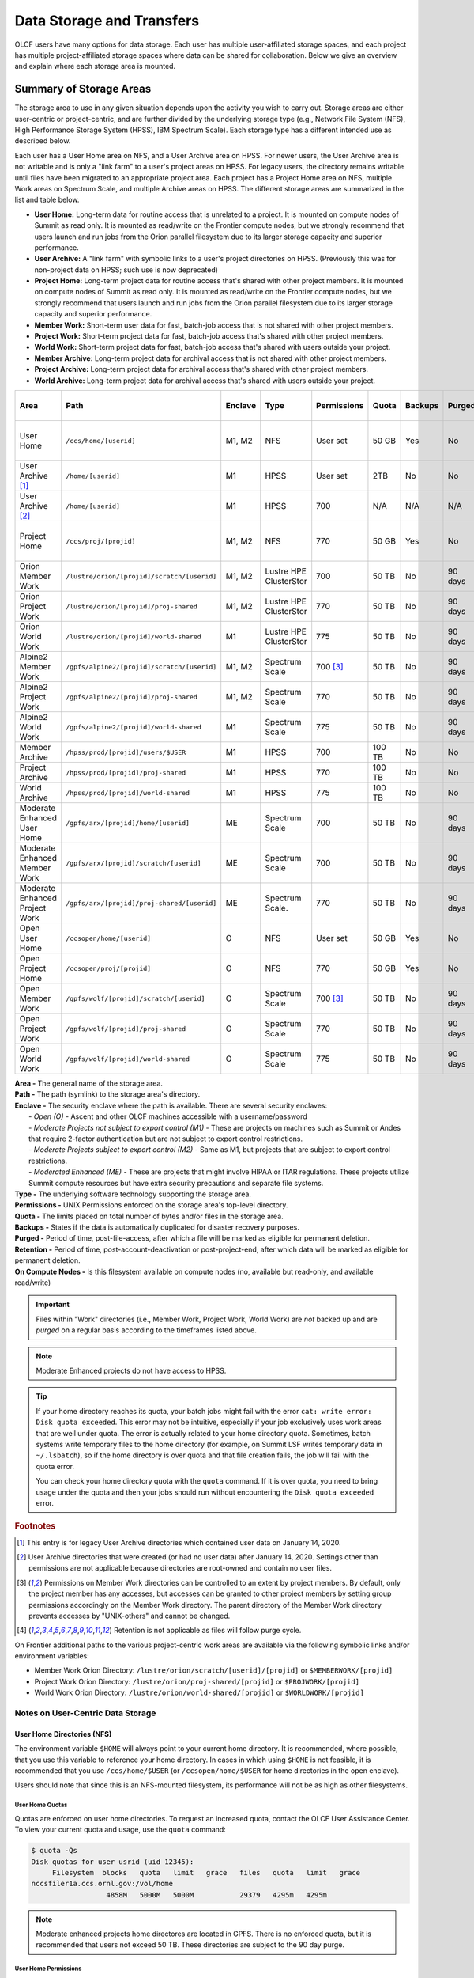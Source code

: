 .. _data-storage-and-transfers:

############################
Data Storage and Transfers
############################

OLCF users have many options for data storage. Each user has multiple user-affiliated storage spaces, and each project has multiple project-affiliated storage spaces where data can be shared for collaboration.  Below we give an overview and explain where each storage area is mounted.

************************
Summary of Storage Areas
************************

The storage area to use in any given situation depends upon the activity you wish to carry out. Storage areas are either user-centric or project-centric, and are further divided by the underlying storage type (e.g., Network File System (NFS), High Performance Storage System (HPSS), IBM Spectrum Scale). Each storage type has a different intended use as described below.

Each user has a User Home area on NFS, and a User Archive area on HPSS. For newer users, the User Archive area is not writable and is only a "link farm" to a user's project areas on HPSS. For legacy users, the directory remains writable until files have been migrated to an appropriate project area.
Each project has a Project Home area on NFS, multiple Work areas on Spectrum Scale, and multiple Archive areas on HPSS. The different storage areas are summarized in the list and table below.

- **User Home:** Long-term data for routine access that is unrelated to a project. It is mounted on compute nodes of Summit as read only. It is mounted as read/write on the Frontier compute nodes, but we strongly recommend that users launch and run jobs from the Orion parallel filesystem due to its larger storage capacity and superior performance.
- **User Archive:** A "link farm" with symbolic links to a user's project directories on HPSS. (Previously this was for non-project data on HPSS; such use is now deprecated)
- **Project Home:** Long-term project data for routine access that's shared with other project members. It is mounted on compute nodes of Summit as read only. It is mounted as read/write on the Frontier compute nodes, but we strongly recommend that users launch and run jobs from the Orion parallel filesystem due to its larger storage capacity and superior performance.
- **Member Work:** Short-term user data for fast, batch-job access that is not shared with other project members.
- **Project Work:** Short-term project data for fast, batch-job access that's shared with other project members.
- **World Work:** Short-term project data for fast, batch-job access that's shared with users outside your project.
- **Member Archive:** Long-term project data for archival access that is not shared with other project members.
- **Project Archive:** Long-term project data for archival access that's shared with other project members.
- **World Archive:** Long-term project data for archival access that's shared with users outside your project.

.. _data-filesystem-summary:

+--------------------------------+---------------------------------------------+---------+------------------------+-------------+--------+---------+---------+------------+-----------------------------------------+
| Area                           | Path                                        | Enclave | Type                   | Permissions |  Quota | Backups | Purged  | Retention  | On Compute Nodes                        |
+================================+=============================================+=========+========================+=============+========+=========+=========+============+=========================================+
| User Home                      | ``/ccs/home/[userid]``                      | M1, M2  | NFS                    | User set    |  50 GB | Yes     | No      | 90 days    | Summit: Read-only, Frontier: Read/Write |
+--------------------------------+---------------------------------------------+---------+------------------------+-------------+--------+---------+---------+------------+-----------------------------------------+
| User Archive [#f1]_            | ``/home/[userid]``                          | M1      | HPSS                   | User set    |  2TB   | No      | No      | 90 days    | No                                      |
+--------------------------------+---------------------------------------------+---------+------------------------+-------------+--------+---------+---------+------------+-----------------------------------------+
| User Archive [#f2]_            | ``/home/[userid]``                          | M1      | HPSS                   | 700         |  N/A   | N/A     | N/A     | N/A        | No                                      |
+--------------------------------+---------------------------------------------+---------+------------------------+-------------+--------+---------+---------+------------+-----------------------------------------+
| Project Home                   | ``/ccs/proj/[projid]``                      | M1, M2  | NFS                    | 770         |  50 GB | Yes     | No      | 90 days    | Summit: Read-only, Frontier: Read/Write |
+--------------------------------+---------------------------------------------+---------+------------------------+-------------+--------+---------+---------+------------+-----------------------------------------+
| Orion Member Work              | ``/lustre/orion/[projid]/scratch/[userid]`` | M1, M2  | Lustre HPE ClusterStor | 700         |  50 TB | No      | 90 days | N/A [#f4]_ | Read/Write                              |
+--------------------------------+---------------------------------------------+---------+------------------------+-------------+--------+---------+---------+------------+-----------------------------------------+
| Orion Project Work             | ``/lustre/orion/[projid]/proj-shared``      | M1, M2  | Lustre HPE ClusterStor | 770         |  50 TB | No      | 90 days | N/A [#f4]_ | Read/Write                              |
+--------------------------------+---------------------------------------------+---------+------------------------+-------------+--------+---------+---------+------------+-----------------------------------------+
| Orion World Work               | ``/lustre/orion/[projid]/world-shared``     | M1      | Lustre HPE ClusterStor | 775         |  50 TB | No      | 90 days | N/A [#f4]_ | Read/Write                              |
+--------------------------------+---------------------------------------------+---------+------------------------+-------------+--------+---------+---------+------------+-----------------------------------------+
| Alpine2 Member Work            | ``/gpfs/alpine2/[projid]/scratch/[userid]`` | M1, M2  | Spectrum Scale         | 700 [#f3]_  |  50 TB | No      | 90 days | N/A [#f4]_ | Read/Write                              |
+--------------------------------+---------------------------------------------+---------+------------------------+-------------+--------+---------+---------+------------+-----------------------------------------+
| Alpine2 Project Work           | ``/gpfs/alpine2/[projid]/proj-shared``      | M1, M2  | Spectrum Scale         | 770         |  50 TB | No      | 90 days | N/A [#f4]_ | Read/Write                              |
+--------------------------------+---------------------------------------------+---------+------------------------+-------------+--------+---------+---------+------------+-----------------------------------------+
| Alpine2 World Work             | ``/gpfs/alpine2/[projid]/world-shared``     | M1      | Spectrum Scale         | 775         |  50 TB | No      | 90 days | N/A [#f4]_ | Read/Write                              |
+--------------------------------+---------------------------------------------+---------+------------------------+-------------+--------+---------+---------+------------+-----------------------------------------+
| Member Archive                 | ``/hpss/prod/[projid]/users/$USER``         | M1      | HPSS                   | 700         | 100 TB | No      | No      | 90 days    | No                                      |
+--------------------------------+---------------------------------------------+---------+------------------------+-------------+--------+---------+---------+------------+-----------------------------------------+
| Project Archive                | ``/hpss/prod/[projid]/proj-shared``         | M1      | HPSS                   | 770         | 100 TB | No      | No      | 90 days    | No                                      |
+--------------------------------+---------------------------------------------+---------+------------------------+-------------+--------+---------+---------+------------+-----------------------------------------+
| World Archive                  | ``/hpss/prod/[projid]/world-shared``        | M1      | HPSS                   | 775         | 100 TB | No      | No      | 90 days    | No                                      |
+--------------------------------+---------------------------------------------+---------+------------------------+-------------+--------+---------+---------+------------+-----------------------------------------+
| Moderate Enhanced User Home    | ``/gpfs/arx/[projid]/home/[userid]``        | ME      | Spectrum Scale         | 700         |  50 TB | No      | 90 days | N/A [#f4]_ | Read/Write                              |
+--------------------------------+---------------------------------------------+---------+------------------------+-------------+--------+---------+---------+------------+-----------------------------------------+
| Moderate Enhanced Member Work  | ``/gpfs/arx/[projid]/scratch/[userid]``     | ME      | Spectrum Scale         | 700         |  50 TB | No      | 90 days | N/A [#f4]_ | Read/Write                              |
+--------------------------------+---------------------------------------------+---------+------------------------+-------------+--------+---------+---------+------------+-----------------------------------------+
| Moderate Enhanced Project Work | ``/gpfs/arx/[projid]/proj-shared/[userid]`` | ME      | Spectrum Scale.        | 770         |  50 TB | No      | 90 days | N/A [#f4]_ | Read/Write                              |
+--------------------------------+---------------------------------------------+---------+------------------------+-------------+--------+---------+---------+------------+-----------------------------------------+
| Open User Home                 | ``/ccsopen/home/[userid]``                  | O       | NFS                    | User set    |  50 GB | Yes     | No      | 90 days    | Read-only                               |
+--------------------------------+---------------------------------------------+---------+------------------------+-------------+--------+---------+---------+------------+-----------------------------------------+
| Open Project Home              | ``/ccsopen/proj/[projid]``                  | O       | NFS                    | 770         |  50 GB | Yes     | No      | 90 days    | Read-only                               |
+--------------------------------+---------------------------------------------+---------+------------------------+-------------+--------+---------+---------+------------+-----------------------------------------+
| Open Member Work               | ``/gpfs/wolf/[projid]/scratch/[userid]``    | O       | Spectrum Scale         | 700 [#f3]_  |  50 TB | No      | 90 days | N/A [#f4]_ | Read/Write                              |
+--------------------------------+---------------------------------------------+---------+------------------------+-------------+--------+---------+---------+------------+-----------------------------------------+
| Open Project Work              | ``/gpfs/wolf/[projid]/proj-shared``         | O       | Spectrum Scale         | 770         |  50 TB | No      | 90 days | N/A [#f4]_ | Read/Write                              |
+--------------------------------+---------------------------------------------+---------+------------------------+-------------+--------+---------+---------+------------+-----------------------------------------+
| Open World Work                | ``/gpfs/wolf/[projid]/world-shared``        | O       | Spectrum Scale         | 775         |  50 TB | No      | 90 days | N/A [#f4]_ | Read/Write                              |
+--------------------------------+---------------------------------------------+---------+------------------------+-------------+--------+---------+---------+------------+-----------------------------------------+


| **Area -** The general name of the storage area.
| **Path -** The path (symlink) to the storage area's directory.
| **Enclave -** The security enclave where the path is available. There are several security enclaves:
|      - *Open (O) -* Ascent and other OLCF machines accessible with a username/password
|      - *Moderate Projects not subject to export control (M1)* - These are projects on machines such as Summit or Andes that require 2-factor authentication but are not subject to export control restrictions.
|      - *Moderate Projects subject to export control (M2) -* Same as M1, but projects that are subject to export control restrictions.
|      - *Moderated Enhanced (ME) -* These are projects that might involve HIPAA or ITAR regulations. These projects utilize Summit compute resources but have extra security precautions and separate file systems.
| **Type -** The underlying software technology supporting the storage area.
| **Permissions -** UNIX Permissions enforced on the storage area's top-level directory.
| **Quota -** The limits placed on total number of bytes and/or files in the storage area.
| **Backups -** States if the data is automatically duplicated for disaster recovery purposes.
| **Purged -** Period of time, post-file-access, after which a file will be marked as eligible for permanent deletion.
| **Retention -** Period of time, post-account-deactivation or post-project-end, after which data will be marked as eligible for permanent deletion.
| **On Compute Nodes -** Is this filesystem available on compute nodes (no, available but read-only, and available read/write)

.. important::
    Files within "Work" directories (i.e., Member Work, Project Work, World Work) are *not* backed up and are *purged* on a regular basis according to the timeframes listed above.

.. note::
    Moderate Enhanced projects do not have access to HPSS.

.. tip::
    If your home directory reaches its quota, your batch jobs might fail with the error ``cat: write error: Disk quota exceeded``. This error may not be intuitive, especially if your job exclusively uses work areas that are well under quota. The error is actually related to your home directory quota. Sometimes, batch systems write temporary files to the home directory (for example, on Summit LSF writes temporary data in ``~/.lsbatch``), so if the home directory is over quota and that file creation fails, the job will fail with the quota error.

    You can check your home directory quota with the ``quota`` command. If it is over quota, you need to bring usage under the quota and then your jobs should run without encountering the ``Disk quota exceeded`` error.

.. rubric:: Footnotes

.. [#f1] This entry is for legacy User Archive directories which contained user data on January 14, 2020.

.. [#f2] User Archive directories that were created (or had no user data) after January 14, 2020. Settings other than permissions are not applicable because directories are root-owned and contain no user files.

.. [#f3] Permissions on Member Work directories can be controlled to an extent by project members. By default, only the project member has any accesses, but accesses can be granted to other project members by setting group permissions accordingly on the Member Work directory. The parent directory of the Member Work directory prevents accesses by "UNIX-others" and cannot be changed.

.. [#f4] Retention is not applicable as files will follow purge cycle.


.. On Summit, Andes, and the DTNs, additional paths to the various project-centric work areas are available via the following symbolic links and/or environment variables:

.. - Member Work Directory:  ``/gpfs/alpine/scratch/[userid]/[projid]`` or ``$MEMBERWORK/[projid]``
.. - Project Work Directory: ``/gpfs/alpine/proj-shared/[projid]`` or ``$PROJWORK/[projid]``
.. - World Work Directory: ``/gpfs/alpine/world-shared/[projid]`` or ``$WORLDWORK/[projid]``

On Frontier additional paths to the various project-centric work areas are available via the following symbolic links and/or environment variables:

- Member Work Orion Directory:  ``/lustre/orion/scratch/[userid]/[projid]`` or ``$MEMBERWORK/[projid]``
- Project Work Orion  Directory: ``/lustre/orion/proj-shared/[projid]`` or ``$PROJWORK/[projid]``
- World Work Orion Directory: ``/lustre/orion/world-shared/[projid]`` or ``$WORLDWORK/[projid]``



.. _data-user-centric-areas:

==================================
Notes on User-Centric Data Storage
==================================

.. _data-user-home-directories-nfs:

User Home Directories (NFS)
===========================

The environment variable ``$HOME`` will always point to your current home directory. It is recommended, where possible, that you use this variable to reference your home directory. In cases in which using ``$HOME`` is not feasible, it is recommended that you use ``/ccs/home/$USER`` (or ``/ccsopen/home/$USER`` for home directories in the open enclave).

Users should note that since this is an NFS-mounted filesystem, its performance will not be as high as other filesystems.

User Home Quotas
----------------

Quotas are enforced on user home directories. To request an increased quota, contact the OLCF User Assistance Center. To view your current quota and usage, use the ``quota`` command:


.. code::

    $ quota -Qs
    Disk quotas for user usrid (uid 12345):
         Filesystem  blocks   quota   limit   grace   files   quota   limit   grace
    nccsfiler1a.ccs.ornl.gov:/vol/home
                      4858M   5000M   5000M           29379   4295m   4295m

.. note::
   Moderate enhanced projects home directores are located in GPFS. There is no enforced quota, but it is recommended that users not exceed 50 TB. These directories are subject to the 90 day purge.

User Home Permissions
---------------------

The default permissions for user home directories is shown in the :ref:`Filesystem Summary Table <data-filesystem-summary>`. Users have the ability to change permissions on their home directories, although it is recommended that permissions be set to as restrictive as possible (without interfering with your work).

.. note::
   Moderate enhanced projects have home directory permissions set to ``0700`` and are automatically reset to that if changed by the user.

User Home Backups
-----------------

If you accidentally delete files from your home directory, you may be able to retrieve them. Online backups are performed at regular intervals. Hourly backups for the past 24 hours, daily backups for the last 7 days, and once-weekly backups are available. It is possible that the deleted files are available in one of those backups. The backup directories are named ``hourly.*``, ``daily.*``, and ``weekly.*`` where ``*`` is the date/time stamp of backup creation. For example, ``hourly.2020-01-01-0905`` is an hourly backup made on January 1st, 2020 at 9:05 AM.

The backups are accessed via the ``.snapshot`` subdirectory. Note that ``ls`` alone (or even ``ls -a``) will not show the ``.snapshot`` subdirectory exists, though ``ls .snapshot`` will show its contents. The ``.snapshot`` feature is available in any subdirectory of your home directory and will show the online backups available for that subdirectory. 

To retrieve a backup, simply copy it into your desired destination with the ``cp`` command.

.. note::
   There are no backups for moderate enhanced project home directories.

User Website Directory
----------------------

Users interested in sharing files publicly via the World Wide Web can request a user website directory be created for their account. User website directories (``~/www``) have a 5GB storage quota and allow access to files at ``http://users.nccs.gov/~user`` (where ``user`` is your userid). If you are interested in having a user website directory created, please contact the User Assistance Center at help@olcf.ornl.gov.

User Archive Directories (HPSS)
===============================

.. note::
    Use of User Archive areas for data storage is deprecated as of January 14, 2020.
    The user archive area for any user account created after that date (or for any
    user archive directory that is empty of user files after that date) will contain
    only symlinks to the top-level directories for each of the user's projects on
    HPSS. Users with existing data in a User Archive directory are encouraged to
    move that data to an appropriate project-based directory as soon as possible.
    
    The information below is simply for reference for those users with existing 
    data in User Archive directories.


The High Performance Storage System (HPSS) at the OLCF provides longer-term storage for the large amounts of data created on the OLCF compute systems. The mass storage facility consists of tape and disk storage components, servers, and the HPSS software. After data is uploaded, it persists on disk for some period of time. The length of its life on disk is determined by how full the disk caches become. When data is migrated to tape, it is done so in a first-in, first-out fashion.

User archive areas on HPSS are intended for storage of data not immediately needed in either User Home directories (NFS) or User Work directories (GPFS).  User Archive directories should not be used to store project-related data.  Rather, Project Archive directories should be used for project data. 

User Archive Access
-------------------

Users are granted HPSS access if they are members of projects with Project Archive areas.  Users can transfer data to HPSS from any OLCF system using the HSI or HTAR utilities. For more information on using HSI or HTAR, see the :ref:`data-hpss` section.


User Archive Accounting
-----------------------

Each file and directory on HPSS is associated with an HPSS storage allocation. Storage allocations are normally associated with one of the user's projects; however, legacy usage (from files stored to User Archive areas prior to January 14, 2020) may instead be associated with the user or a 'legacy' project. To check storage allocation usage, use the comand ``showusage -s hpss`` from an OLCF resource such as Frontier or Andes. 

For information on usage and best practices for HPSS, please see the :ref:`data-hpss` section.


.. _data-project-centric-areas:

=====================================
Notes on Project-Centric Data Storage
=====================================


Project directories provide members of a project with a common place to store code, data, and other files related to their project.

.. _data-project-home-directories-nfs:

Project Home Directories (NFS)
==============================

Open and Moderate Projects are provided with a Project Home storage area in the NFS-mounted filesystem. This area is intended for storage of data, code, and other files that are of interest to all members of a project. Since Project Home is an NFS-mounted filesystem, its performance will not be as high as other filesystems. 

.. note::
   Moderate Enhanced projects are not provided with Project Home spaces, just Project Work spaces.


Project Home Path, Quota, and Permissions
-----------------------------------------

The path, quota, and permissions for Project Home directories are summarized in the :ref:`Filesystem Summary Table <data-filesystem-summary>`.

Quotas are enforced on Project Home directories. To check a Project Home directory’s usage, run ``df -h /ccs/proj/[projid]`` (where ``[projid]`` is the project ID). Note, however, that permission settings on some subdirectories may prevent you from accessing them, and in that case you will not be able to obtain the correct usage. If this is the case, contact help@olcf.ornl.gov for the usage information.

Project Home directories are root-owned and are associated with the project's Unix group. Default permissions are set such that only members of the project can access the directory, and project members are not able to change permissions of the top-level directory.

Project Home Backups
--------------------

If you accidentally delete files from your project home directory, you may be able to retrieve them. Online backups are performed at regular intervals.  Hourly backups for the past 24 hours, daily backups for the last 7 days, and once-weekly backups are available. It is possible that the deleted files are available in one of those backups. The backup directories are named ``hourly.*``, ``daily.*``, and ``weekly.*`` where ``*`` is the date/time stamp of backup creation. For example, ``hourly.2020-01-01-0905`` is an hourly backup made on January 1st, 2020 at
9:05 AM.

The backups are accessed via the ``.snapshot`` subdirectory. Note that ``ls`` alone (or even ``ls -a``) will not show the ``.snapshot`` subdirectory exists, though ``ls .snapshot`` will show its contents. The ``.snapshot`` feature is available in any subdirectory of your project home directory and will show the online backups available for that subdirectory.

To retrieve a backup, simply copy it into your desired destination with the ``cp`` command.

Project Work Areas
==================

Three Project Work Areas to Facilitate Collaboration
----------------------------------------------------

To facilitate collaboration among researchers, the OLCF provides (3) distinct types of project-centric work storage areas: *Member Work* directories, *Project Work* directories, and *World Work* directories.  Each directory should be used for storing files generated by computationally-intensive HPC jobs related to a project. 

.. note::
   - Moderate enhanced projects do not have World Work directories and the filesystem is called "arx" rather than "alpine"
   - Moderate projects subject to export control do not have World Work directories
   - Open projects' work areas are in the "wolf" filesystem rather than "alpine"

The difference between the three storage areas lies in the accessibility of the data to project members and to researchers outside of the project. Member Work directories are accessible only by an individual project member by default. Project Work directories are accessible by all project members.  World Work directories are potentially readable by any user on the system.

Permissions
-----------

UNIX Permissions on each project-centric work storage area differ according to the area’s intended collaborative use. Under this setup, the process of sharing data with other researchers amounts to simply ensuring that the data resides in the proper work directory.

-  Member Work Directory: ``700``
-  Project Work Directory: ``770``
-  World Work Directory: ``775``

For example, if you have data that must be restricted only to yourself, keep them in your Member Work directory for that project (and leave the default permissions unchanged). If you have data that you intend to share with researchers within your project, keep them in the project’s Project Work directory. If you have data that you intend to share with researchers outside of a project, keep them in the project’s World Work directory.

Backups
-------

Member Work, Project Work, and World Work directories **are not backed up**. Project members are responsible for backing up these files, either to Project Archive areas (HPSS) or to an off-site location.

Project Archive Directories
===========================

Moderate projects without export control restrictions are also allocated project-specific archival space on the High Performance Storage System (HPSS). The default quota is shown on the table at the top of this page. If a higher quota is needed, contact the User Assistance Center.

.. note::
    There is no HPSS storage for Moderate Enhanced Projects, Moderate Projects subject to export control, or Open projects.

Three Project Archive Areas Facilitae Collaboration on Archival Data
--------------------------------------------------------------------

To facilitate collaboration among researchers, the OLCF provides (3) distinct types of project-centric archival storage areas: *Member Archive* directories, *Project Archive* directories, and *World Archive* directories.  These directories should be used for storage of data not immediately needed in either the Project Home (NFS) areas or Project Work (Alpine2) areas and to serve as a location to store backup copies of project-related files.

As with the three project work areas, the difference between these three areas lies in the accessibility of data to project members and to researchers outside of the project. Member Archive directories are accessible only by an individual project member by default, Project Archive directories are accessible by all project members, and World Archive directories are readable by any user on the system.

Permissions
-----------

UNIX Permissions on each project-centric archive storage area differ according to the area’s intended collaborative use. Under this setup, the process of sharing data with other researchers amounts to simply ensuring that the data resides in the proper archive directory.

-  Member Archive Directory: ``700``
-  Project Archive Directory: ``770``
-  World Archive Directory: ``775``

For example, if you have data that must be restricted only to yourself, keep them in your Member Archive directory for that project (and leave the default permissions unchanged). If you have data that you intend to share with researchers within your project, keep them in the project’s Project Archive directory. If you have data that you intend to share with researchers outside of a project, keep them in the project’s World Archive directory.

Project Archive Access
----------------------

Project Archive directories may only be accessed via utilities called HSI and HTAR. For more information on using HSI or HTAR, see the :ref:`data-hpss` section.



.. _data-policy:

*************
Data Policies
*************

===========
Information
===========

Although there are no hard quota limits for project storage, an upper storage limit should be reported in the project request. The available space of a project can be modified upon request.

================
Special Requests
================

If you need an exception to the limits listed in the table above, such as a higher quota in your User/Project Home or a purge exemption in a Member/Project/World Work area, contact help@olcf.ornl.gov with a summary of the exception that you need.

==============
Data Retention
==============

By default, the OLCF does not guarantee lifetime data retention on any OLCF resources. Following a user account deactivation or project end, user and project data in non-purged areas will be retained for 90 days. After this timeframe, the OLCF retains the right to delete data. Data in purged areas remains subject to normal purge policies.


.. _data-orion-lustre-hpe-clusterstor-filesystem:

***************************************
Orion Lustre HPE ClusterStor Filesystem 
***************************************

Frontier mounts Orion, a parallel filesystem based on Lustre and HPE ClusterStor, with a 679 PB usable namespace (/lustre/orion/). In addition to Frontier, Orion is available on the OLCF's data transfer nodes. It is not available from Summit. Files older than 90 days are purged from Orion.

Orion is a cluster of servers with approximately 500 nodes. Each node plays a role in providing a POSIX namespace for users (/lustre/orion/).  .. A file on Lustre consists of one or more components that may hit one or more servers. Lustre has a distributed lock management process for concurrent access to files or regions within files. 

Orion has three performance tiers:

* A flash-based performance tier of 5,400 nonvolatile memory express (NVMe) devices that provides 11.5 petabytes (PB) of capacity at peak read-write speeds of 10 TB/s.
* A hard-disk-based capacity tier that provides 679 PB at peak read speeds of 5.5 TB/s and peak write speeds of 4.6 TB/s.
* A flash-based metadata tier of 480 NVMe devices provides an additional capacity of 10 PB.

================================================
Orion Performance Tiers and File Striping Policy
================================================

Lustre, in addition to other servers and components, is composed of Objects Storage Targets (OSTs) on which the data for files is stored. A file may be "striped" or divided over multiple OSTs. Striping provides the ability to store files that are larger than the space available on any single OST and allows a larger I/O bandwidth than could be managed by a single OST. Striping is one of the main differences between Frontier's Orion Lustre and Summit's Alpine GPFS because GPFS has no concept of striping exposed to the user. For Orion, files are striped between object storage targets (OST) in the three capacity tiers to achieve the best performance. Below, we describe this automatic file striping policy and its motivations.

Orion uses a feature called Data-on-Metadata-Trarget (DoM), where a portion of the file is stored along with the file’s metadata. Currently, directories are configured to store up to the first 256 KB of a file on the metadata tier using DoM. This reduces contention and provides better performance for small file I/O. Orion uses a feature called Progressive File Layout (PFL) to change the striping of a file as it grows. For example, a file smaller than 8 MB will be striped to a single OST, and larger files will be striped across multiple OSTs, taking advantage of more hardware resources. As files grow larger, they are automatically striped between the storage tiers.
OLCF is refining the automatic file striping policy to optimize I/O performance for users.

.. note::
   Because of the complexity of file striping between Orion's performance tiers, users should refrain from attempting to manually control file striping, unless they are writing single files in excess of 512 GB in size. 

Some sufficiently large (>512 GB per file) single-shared-file workloads may benefit from explicit striping. Below are some reccomendations: 


+---------+--------------------------------------------+
| Size    | Stripe Command                             |
+=========+============================================+
| 512 GB+ | lfs setstripe -c 8 -p capacity -S 16M      |
+---------+--------------------------------------------+
| 1 TB+   | lfs setstripe -c 16 -p capacity -S 16M     |
+---------+--------------------------------------------+
| 8 TB+   | lfs setstripe -c 64 -p capacity -S 16M     |
+---------+--------------------------------------------+
| 16 TB+  | lfs setstripe -c 128 -p capacity -S 16M    |
+---------+--------------------------------------------+


.. note::
   When manually setting striping you must specify -p capacity with the stripe command. Otherwise, Orion defaults to using the performance tier, which isn't optimized for handling larger single files. 


If you feel that the default file striping on Orion or the recommended striping for large single-shared-file workloads is not meeting your needs, please contact OLCF-help so that we can work with you to understand your application's I/O performance.


============================================   
I/O Patterns that Benefit from File Striping
============================================

Lustre's file striping will most likely improve performance for applications that read or write to a single (or multiple) large shared files.

Striping will likely have little or no performance benefit for:

* Serial I/O, where a single processor performs all the I/O
* Multiple nodes perform I/O but access files at different times.
* Multiple nodes perform I/O simultaneously to different files that are small (each < 100 MB)
* I/O that uses one file per process

=====
Purge
=====

To keep the Lustre file system exceptionally performant, files that have not been accessed (e.g., read) or modified within 90 days in the project and user areas are purged. Please make sure that valuable data is moved off of these systems regularly. See HPSS Data Archival System for information about using the HSI and HTAR utilities and Globus to archive data on HPSS.


.. _data-alpine-ibm-spectrum-scale-filesystem:

*************************************
Alpine2 IBM Spectrum Scale Filesystem
*************************************

Summit mounts a POSIX-based IBM Spectrum Scale parallel filesystem called Alpine2. Alpine2's maximum capacity is 50 PB. It consists of 16 IBM Elastic Storage Server (ESS) 3500 nodes, running GPFS 5.1, which are called Network Shared Disk (NSD) servers. Each IBM ESS 3500 node, is a scalable storage unit (SSU), constituted by two single socket AMD x86_64 IBM storage servers, and a 4X EDR InfiniBand network for up to 100Gbit/sec of networking bandwidth.

.. Alpine2's maximum capacity is 250 PB. It is consisted of 77  IBM Elastic Storage Server (ESS) GL4 nodes running IBM Spectrum Scale 5.x which are called Network Shared Disk (NSD) servers. Each IBM ESS GL4 node, is a scalable storage unit (SSU), constituted by two dual-socket IBM POWER9 storage servers, and a 4X EDR InfiniBand network for up to 100Gbit/sec of networking bandwidth.  The maximum performance of the final production system will be about 2.5 TB/s for sequential I/O and 2.2 TB/s for random I/O under FPP mode, which means each process, writes its own file. Metada operations are improved with around to minimum 50,000 file access per sec and aggregated up to 2.6 million accesses of 32KB small files.  


.. figure:: /images/summit_nds_final.png
   :align: center

   Figure 1. An example of the NDS servers on Summit

=============================================
Alpine2 Performance under non-ideal workloads
=============================================

The I/O performance can be lower than the optimal one when you save one single shared file 
with non-optimal I/O pattern. Moreover, the previous performance results are achieved under 
an ideal system, the system is dedicated, and a specific number of compute nodes are used. 
The file system is shared across many users; the I/O performance can vary because other users 
that perform heavy I/O as also executing large scale jobs and stress the interconnection network.  
Finally, if the I/O pattern is not aligned, then the I/O performance can be significantly lower 
than the ideal one.  Similar, related to the number of the concurrent users, is applied for the 
metadata operations, they can be lower than the expected performance.

====
Tips
====

- For best performance on the IBM Spectrum Scale filesystem, use large page aligned I/O and asynchronous reads and writes. The filesystem blocksize is 16MB, the minimum fragment size is 16K so when a file under 16K is stored, it will still use 16K of the disk. Writing files of 16 MB or larger, will achieve better performance. All files are striped across LUNs which are distributed across all IO servers.

- If your application occupies up to two compute nodes and it requires a significant number of I/O operations, you could try to add the following flag in your job script  file and investigate if the total execution time is decreased. This flag could cause worse results, it depends on the application.

                   ``#BSUB -alloc_flags maximizegpfs``

======================================================================
Major difference between Lustre HPE ClusterStor and IBM Spectrum Scale
======================================================================

The file systems have many technical differences, but we will mention only what a user needs to be familiar with:

- On Summit, there was no concept of striping from the user point of view. The GPFS handled the workload, the file system was tuned during the installation. 
- On Frontier, Orion does have striping, but because of the complexity of file striping between Orion's performance tiers, users should refrain from attempting to manually control file striping. If you feel that the default file striping on Orion is not meeting your needs, please contact OLCF-help so we can work with you to understand your application's I/O performance.


.. _data-hpss:

**************************
HPSS Data Archival System
**************************

There are two methods of moving data to/from HPSS. The more traditional method is via the command-line utilities ``hsi`` and ``htar``. These commands are available from most OLCF systems. Recently, we added the capability of using Globus to move data to/from HPSS. HPSS is available via the "OLCF HPSS (Globus 5)" Globus endpoint. By connecting to that endpoint and the "OLCF DTN (Globus 5)" endpoint, you can transfer files between HPSS and other OLCF filesystems. By connecting to "OLCF HPSS (Globus 5)" and some other endpoint, you can transfer files to/from an offsite location to HPSS. More details on various transfer methods are available in the :ref:`data-transferring-data` section.

HPSS is optimized for large files. Ideally, we recommend sending files 768GB or larger to HPSS. HPSS will handle small files, but write and read performance will be negatively affected with files smaller than 512 MB. We recommend combining small files prior to tranfer. Alternatively you can use ``htar`` to combine them and create the ``.tar`` file directly on HPSS.


.. _data-transferring-data:

******************
Transferring Data
******************

.. _data-transferring-data-globus:

============
Globus
============

Three Globus Endpoints have been established for OLCF resources. These are "OLCF DTN (Globus 5)", "OLCF HPSS (Globus 5)", and "NCCS Open DTN (Globus 5)". The "OLCF DTN (Globus 5)" endpoint provides access to User/Project Home areas as well as the Orion filesystem, the "OLCF HPSS (Globus 5)" endpoint provides access to HPSS, and the "NCCS Open DTN (Globus 5)" endpoint provides access to the Open User/Project Home areas and the Wolf filesystem. By selecting one of these endpoints and some offsite endpoint, you can use Globus to transfer data to/from that storage area at OLCF. By selecting the "OLCF DTN (Globus 5)" and "OLCF HPSS (Globus 5)" endpoints, you can transfer data between HPSS and one of our other filesystems. 


.. note::
   After January 8, the Globus v4 endpoints will no longer be supported. Please use the OLCF HPSS (Globus 5) and OLCF DTN (Globus 5) endpoints.


**Globus Warnings:** 

* Globus transfers do not preserve file permissions. Arriving files will have (rw-r--r--) permissions, meaning arriving files will have *user* read and write permissions and *group* and *world* read permissions. Note that the arriving files will not have any execute permissions, so you will need to use chmod to reset execute permissions before running a Globus-transferred executable.


* Globus will overwrite files at the destination with identically named source files. This is done without warning.

* Globus has restriction of 8 active transfers across all the users. Each user has a limit of 3 active transfers, so it is required to transfer a lot of data on each transfer than less data across many transfers. 

* If a folder is constituted with mixed files including thousands of small files (less than 1MB each one), it would be better to tar the smallfiles.  Otherwise, if the files are larger, Globus will handle them. 


Using Globus to Move Data Between Endpoints 
===========================================

The following example is intended to help users move data to and from the Orion filesystem.
 
.. note::
  
 Globus does not preserve file permissions and will overwrite destination files with identically named sources files without warning.
 

Below is a summary of the steps for data transfer using Globus:

1.	Login to `globus.org <https://www.globus.org>`_ using your globus ID and password. If you do not have a globusID, set one up here: 
`Generate a globusID <https://www.globusid.org/create?viewlocale=en_US>`_. 

2.	Once you are logged in, Globus will open the “File Manager” page. Click the left side “Collection” text field in the File Manager and type “OLCF DTN (Globus 5)”.

3.	When prompted, authenticate into the OLCF DTN (Globus 5) endpoint using your OLCF username and PIN followed by your RSA passcode.

4.	Click in the left side “Path” box in the File Manager and enter the path to your data on Orion. For example, `/lustre/orion/stf007/proj-shared/my_orion_data`. You should see a list of your files and folders under the left “Path” Box.

5.	Click on all files or folders that you want to transfer in the list. This will highlight them.

6.	Click on the right side “Collection” box in the File Manager and type the name of a second endpoint at OLCF or at another institution. You can transfer data between different paths on the Orion filesystem with this method too; Just use the OLCF DTN (Globus 5) endpoint again in the right side “Collection” box. 

7.	Click in the right side “Path” box and enter the path where you want to put your data on the second endpoint's filesystem. 

8.	Click the left "Start" button.

9.	Click on “Activity“ in the left blue menu bar to monitor your transfer. Globus will send you an email when the transfer is complete.


Using Globus From Your Local Workstation
========================================

Globus is most frequently used to facilitate data transfer between two institutional filesystems. However, it can also be used to facilitate data transfer involving an individual workstation or laptop. The following instructions demonstrate creating a local Globus endpoint on your computer. 

- Visit https://app.globus.org/collections/gcp, login into globus, and Install Globus Connect Personal, it is available for Windows, Mac, and Linux.

- Follow the given instructions for setting up an endpoint on your computer, noting the name of the endpoint that you setup. 

- Once the endpoint is setup and globus is installed on your computer, you can search for and access the endpoint from the globus web interface just like any other endpoint, however your computer must be connected to the internet and globus must be actively running on it for the transfer to happen.


==========
HSI
==========

HSI (Hierarchial Storage Interface) is used to transfer data to/from OLCF systems and HPSS. When retrieving data from a tar archive larger than 1 TB, we recommend that you pull only the files that you need rather than the full archive.  Examples of this will be given in the htar section below. Issuing the command ``hsi`` will start HSI in interactive mode. Alternatively, you can use:

     ``hsi [options] command(s)``

...to execute a set of HSI commands and then return. To list you files on the HPSS, you might use:

     ``hsi ls``

``hsi`` commands are similar to ``ftp`` commands. For example, ``hsi get`` and ``hsi put`` are used to retrieve and store individual files, and ``hsi mget`` and ``hsi mput`` can be used to retrieve multiple files. To send a file to HPSS, you might use:

     ``hsi put a.out : /hpss/prod/[projid]/users/[userid]/a.out``

To retrieve one, you might use:

     ``hsi get /hpss/prod/[projid]/proj-shared/a.out``

Here is a list of commonly used hsi commands.

========== ====================================================================
Command    Function
========== ====================================================================
cd         Change current directory
get, mget  Copy one or more HPSS-resident files to local files
cget       Conditional get - get the file only if it doesn't already exist
cp         Copy a file within HPSS
rm mdelete Remove one or more files from HPSS
ls         List a directory
put, mput  Copy one or more local files to HPSS
cput       Conditional put - copy the file into HPSS unless it is already there
pwd        Print current directory
mv         Rename an HPSS file
mkdir      Create an HPSS directory
rmdir      Delete an HPSS directory
========== ====================================================================

 
Additional HSI Documentation
============================

There is interactive documentation on the ``hsi`` command available by running:

     ``hsi help``

Additional documentation can be found on the `HPSS Collaboration website <http://www.hpss-collaboration.org/user_doc.shtml>`__.


===========
HTAR
===========

HTAR is another utility to transfer data between OLCF systems and HPSS.  The ``htar`` command provides an interface very similar to the traditional ``tar`` command found on UNIX systems. The primary difference is instead of creating a .tar file on the local filesystem, it creates that file directly on HPSS. It is used as a command-line interface.  The basic syntax of ``htar`` is:

   ``htar -{c|K|t|x|X} -f tarfile [directories] [files]``

As with the standard Unix ``tar`` utility the ``-c``, ``-x``, and ``-t`` options, respectively, function to create, extract, and list tar archive files.  The ``-K`` option verifies an existing tarfile in HPSS and the ``-X`` option can be used to re-create the index file for an existing archive. For example, to store all files in the directory ``dir1`` to a file named ``/hpss/prod/[projid]/users/[userid]/allfiles.tar`` on HPSS, use the command:

     ``htar -cvf /hpss/prod/[projid]/users/[userid]/allfiles.tar dir1/*``

To retrieve these files:

     ``htar -xvf  /hpss/prod/[projid]/users/[userid]/allfiles.tar``

``htar`` will overwrite files of the same name in the target directory.  **When possible, extract only the files you need from large archives.** To display the names of the files in the ``project1.tar`` archive file within the HPSS home directory:

     ``htar -vtf  /hpss/prod/[projid]/users/[userid]/project1.tar``

To extract only one file, ``executable.out``, from the ``project1`` directory in the Archive file called `` /hpss/prod/[projid]/users/[userid]/project1.tar``:

     ``htar -xm -f project1.tar project1/ executable.out``

To extract all files from the ``project1/src`` directory in the archive file called ``project1.tar``, and use the time of extraction as the modification time, use the following command:

     ``htar -xm -f  /hpss/prod/[projid]/users/[userid]/project1.tar project1/src``

HTAR Limitations
================

The ``htar`` utility has several limitations.

Apending data
-------------

You cannot add or append files to an existing archive.

File Path Length
----------------

File path names within an ``htar`` archive of the form prefix/name are limited to 154 characters for the prefix and 99 characters for the file name. Link names cannot exceed 99 characters.

Size
----

There are limits to the size and number of files that can be placed in an HTAR archive.

=================================== ========================
Individual File Size Maximum        68GB, due to POSIX limit
Maximum Number of Files per Archive 1 million
=================================== ========================

For example, when attempting to HTAR a directory with one member file larger that 64GB, the following error message will appear:

.. code::

   $ htar -cvf  /hpss/prod/[projid]/users/[userid]/hpss_test.tar hpss_test/

   INFO: File too large for htar to handle: hpss_test/75GB.dat (75161927680 bytes)
   ERROR: 1 oversize member files found - please correct and retry
   ERROR: [FATAL] error(s) generating filename list
   HTAR: HTAR FAILED

Additional HTAR Documentation
=============================

For more information about ``htar``, execute ``man htar``. 



========================================
Command-Line/Terminal Tools
========================================

Command-line tools such as ``scp`` and ``rsync`` can be used to transfer data from outside OLCF.  In general, when transferring data into or out of OLCF from the command line, it's best to initiate the transfer from outside OLCF. If moving many small files, it can be beneficial to compress them into a single archive file, then transfer just the one archive file. When using command-line tools, you should use the :ref:`Data Transfer Nodes <dtn-user-guide>` rather than systems like Frontier or Andes.

* ``scp`` - secure copy (remote file copy program)

	* Sending a file to OLCF

	.. code::

   	   scp yourfile $USER@dtn.ccs.ornl.gov:/path/


	* Retrieving a file from OLCF

	.. code::

   	   scp $USER@dtn.ccs.ornl.gov:/path/yourfile .


	* Sending a directory to OLCF

	.. code::

   	   scp -r yourdirectory $USER@dtn.ccs.ornl.gov:/path/


* ``rsync`` - a fast, versatile, remote (and local) file-copying tool


	* Sync a directory named ``mydir`` from your local system to the OLCF

	.. code::

   	   rsync -avz mydir/ $USER@dtn.ccs.ornl.gov:/path/


	where:
  		* ``a`` is for archive mode\
  		* ``v`` is for verbose mode\
  		* ``z`` is for compressed mode\


	* Sync a directory from the OLCF to a local directory

	.. code::

   	   rsync -avz  $USER@dtn.ccs.ornl.gov:/path/dir/ mydir/

        * Transfer data and show progress while transferring

        .. code::

           rsync -avz --progress mydir/ $USER@dtn.ccs.ornl.gov:/path/

	* Include files or directories starting with T and exclude all others

        .. code::

           rsync -avz --progress --include 'T*' --exclude '*' mydir/ $USER@dtn.ccs.ornl.gov:/path/

	* If the file or directory exists at the target but not on the source, then delete it

        .. code::

           rsync -avz --delete $USER@dtn.ccs.ornl.gov:/path/ .

	* Transfer only the files that are smaller than 1MB

        .. code::

           rsync -avz --max-size='1m' mydir/ $USER@dtn.ccs.ornl.gov:/path/

	* If you want to verify the behavior is as intended, execute a dry-run

        .. code::

           rsync -avz --dry-run mydir/ $USER@dtn.ccs.ornl.gov:/path/

See the manual pages for more information:

.. code::

    $ man scp
    $ man rsync


* Differences:
	* ``scp`` cannot continue if it is interrupted. ``rsync`` can.
	* ``rsync`` is optimized for performance.
	* By default, ``rsync`` checks if the transfer of the data was successful.


.. note::
    Standard file transfer protocol (FTP) and remote copy (RCP) should not be used to transfer files to the NCCS high-performance computing (HPC) systems due to security concerns.


**********************************
Burst Buffer and Spectral Library
**********************************

Summit has node-local NVMe devices that can be used as :ref:`burst-buffer` by
jobs, and the :ref:`spectral-library` can help with some of these use cases.










